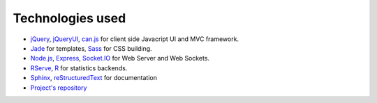 Technologies used
=================

- `jQuery <http://jquery.com/>`_, `jQueryUI <http://jqueryui.com/>`_, `can.js <http://canjs.us/>`_ for client side Javacript UI and MVC framework.
- `Jade <http://jade-lang.com/>`_ for templates, `Sass <http://sass-lang.com/>`_ for CSS building.
- `Node.js <http://nodejs.org/>`_, `Express <http://expressjs.com/>`_, `Socket.IO <http://socket.io/>`_ for Web Server and Web Sockets.
- `RServe <http://www.rforge.net/Rserve/>`_, `R <http://www.r-project.org/>`_ for statistics backends.
- `Sphinx <http://sphinx-doc.org/index.html>`_, `reStructuredText <http://docutils.sourceforge.net/rst.html>`_ for documentation
- `Project's repository <https://github.com/skiadas/PanthR>`_
